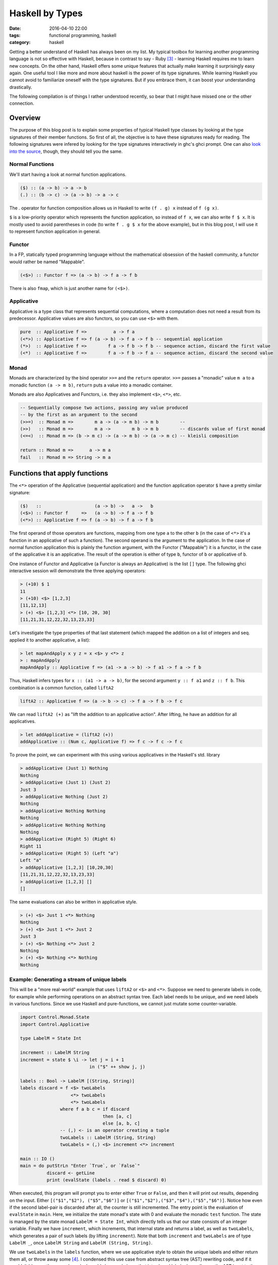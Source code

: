 ================
Haskell by Types
================

:date: 2016-04-10 22:00
:tags: functional programming, haskell
:category: haskell

Getting a better understand of Haskell has always been on my
list. My typical toolbox for learning another programming
language is not so effective with Haskell, because in contrast to
say - Ruby [#f3]_  - learning Haskell requires me to learn new
concepts. On the other hand, Haskell offers some unique features
that actually make learning it surprisingly easy again.
One useful tool I like more and more about haskell is the
power of its type signatures. While learning Haskell you
cannot avoid to familiarize oneself with the type signatures.
But if you embrace them, it can boost your understanding
drastically.

The following compilation is of things I rather understood
recently, so bear that I might have missed one or the other
connection.

Overview
========

The purpose of this blog post is to explain some properties
of typical Haskell type classes by looking at the type
signatures of their member functions. So first of all, the
objective is to have these signatures ready for reading.
The following signatures were infered by looking for the type
signatures interactively in ghc's ghci prompt. One can also
`look into the source <https://hackage.haskell.org/package/base-4.8.2.0/docs/Control-Applicative.html>`_,
though, they should tell you the same.

Normal Functions
----------------

We'll start having a look at normal function applications.

.. code-block:: haskell

   ($) :: (a -> b) -> a -> b
   (.) :: (b -> c) -> (a -> b) -> a -> c


The `.` operator for function composition allows us
in Haskell to write ``(f . g) x`` instead of ``f (g x)``.

``$`` is a low-priority operator which represents the
function application, so instead of ``f x``, we can also
write ``f $ x``. It is mostly used to avoid parentheses in
code (to write ``f . g $ x`` for the above example), but
in this blog post, I will use it to represent
function application in general.

Functor
-------

In a FP, statically typed programming language without the
mathematical obsession of the haskell community, a functor
would rather be named "Mappable".

.. code-block:: haskell

   (<$>) :: Functor f => (a -> b) -> f a -> f b

There is also ``fmap``, which is just another name for ``(<$>)``.


Applicative
-----------

Applicative is a type class that represents sequential
computations, where a computation does not need a result
from its predecessor. Applicative values are also functors,
so you can use ``<$>`` with them.


.. code-block:: haskell

   pure  :: Applicative f =>          a -> f a
   (<*>) :: Applicative f => f (a -> b) -> f a -> f b -- sequential application
   (*>)  :: Applicative f =>        f a -> f b -> f b -- sequence action, discard the first value
   (<*)  :: Applicative f =>        f a -> f b -> f a -- sequence action, discard the second value

Monad
-----

Monads are characterized by the bind operator ``>>=`` and
the ``return`` operator. ``>>=`` passes a "monadic" value
``m a`` to a monadic function ``(a -> m b)``, ``return``
puts a value into a monadic container.

Monads are also Applicatives and Functors, i.e. they also
implement ``<$>``, ``<*>``, etc.

.. code-block:: haskell

   -- Sequentially compose two actions, passing any value produced
   -- by the first as an argument to the second
   (>>=)  :: Monad m =>        m a -> (a -> m b) -> m b        --
   (>>)   :: Monad m =>        m a ->        m b -> m b        -- discards value of first monad
   (<=<)  :: Monad m => (b -> m c) -> (a -> m b) -> (a -> m c) -- kleisli composition

   return :: Monad m =>      a -> m a
   fail   :: Monad m => String -> m a


Functions that apply functions
==============================

The ``<*>`` operation of the Applicative (sequential
application) and the function application operator ``$``
have a pretty similar signature:

.. code-block:: haskell

   ($)   ::                    (a -> b) ->   a ->   b
   (<$>) :: Functor f     =>   (a -> b) -> f a -> f b
   (<*>) :: Applicative f => f (a -> b) -> f a -> f b

The first operand of those operators are functions, mapping
from one type ``a`` to the other ``b`` (in the case of
``<*>`` it's a function in an applicative of such a function).
The second operand is the argument to the application. In
the case of normal function application this is plainly the
function argument, with the Functor ("Mappable") it is a
functor, in the case of the applicative it is an applicative.
The result of the operation is either of type ``b``, functor
of ``b`` or applicative of ``b``.

One instance of Functor and Applicative  (a Functor is
always an Applicative) is the list ``[]`` type.
The following ghci interactive session will demonstrate
the three applying operators:

.. code-block:: haskell

   > (+10) $ 1
   11
   > (+10) <$> [1,2,3]
   [11,12,13]
   > (+) <$> [1,2,3] <*> [10, 20, 30]
   [11,21,31,12,22,32,13,23,33]

Let's investigate the type properties of that last statement
(which mapped the addition on a list of integers and seq.
applied it to another applicative, a list):

.. code-block:: haskell

   > let mapAndApply x y z = x <$> y <*> z
   > : mapAndApply
   mapAndApply :: Applicative f => (a1 -> a -> b) -> f a1 -> f a -> f b

Thus, Haskell infers types for ``x :: (a1 -> a -> b)``, for
the second argument ``y :: f a1`` and ``z :: f b``.
This combination is a common function, called ``liftA2``

.. code-block:: haskell

   liftA2 :: Applicative f => (a -> b -> c) -> f a -> f b -> f c

We can read ``liftA2 (+)`` as "lift the addition to an
applicative action". After lifting, he have an addition for
all applicatives.

.. code-block:: haskell

   > let addApplicative = (liftA2 (+))
   addApplicative :: (Num c, Applicative f) => f c -> f c -> f c

To prove the point, we can experiment with this using
various applicatives in the Haskell's std. library

.. code-block:: haskell

   > addApplicative (Just 1) Nothing
   Nothing
   > addApplicative (Just 1) (Just 2)
   Just 3
   > addApplicative Nothing (Just 2)
   Nothing
   > addApplicative Nothing Nothing
   Nothing
   > addApplicative Nothing Nothing
   Nothing
   > addApplicative (Right 5) (Right 6)
   Right 11
   > addApplicative (Right 5) (Left "a")
   Left "a"
   > addApplicative [1,2,3] [10,20,30]
   [11,21,31,12,22,32,13,23,33]
   > addApplicative [1,2,3] []
   []

The same evaluations can also be written in applicative
style.

.. code-block:: haskell

   > (+) <$> Just 1 <*> Nothing
   Nothing
   > (+) <$> Just 1 <*> Just 2
   Just 3
   > (+) <$> Nothing <*> Just 2
   Nothing
   > (+) <$> Nothing <*> Nothing
   Nothing

Example: Generating a stream of unique labels
---------------------------------------------

This will be a "more real-world" example that uses ``liftA2``
or ``<$>`` and ``<*>``. Suppose we need to generate labels in
code, for example while performing operations on an abstract
syntax tree. Each label needs to be unique, and we need labels
in various functions. Since we use Haskell and pure-functions,
we cannot just mutate some counter-variable.

.. code-block:: haskell

   import Control.Monad.State
   import Control.Applicative

   type LabelM = State Int

   increment :: LabelM String
   increment = state $ \i -> let j = i + 1
                             in ("$" ++ show j, j)

   labels :: Bool -> LabelM [(String, String)]
   labels discard = f <$> twoLabels
                      <*> twoLabels
                      <*> twoLabels
                  where f a b c = if discard
                                  then [a, c]
                                  else [a, b, c]
                  -- (,) <- is an operator creating a tuple
                  twoLabels :: LabelM (String, String)
                  twoLabels = (,) <$> increment <*> increment

   main :: IO ()
   main = do putStrLn "Enter `True`, or `False`"
             discard <- getLine
             print (evalState (labels . read $ discard) 0)

When executed, this program will prompt you to enter either
``True`` or ``False``, and then it will print out results,
depending on the input. Either ``[("$1","$2"), ("$5","$6")]``
or ``[("$1","$2"),("$3","$4"),("$5","$6")]``. Notice how even
if the second label-pair is discarded after all, the counter
is still incremented. The entry point is the evaluation of
``evalState`` in ``main``. Here, we initialize the state
monad's state with 0 and evaluate the monadic ``test``
function. The state is managed by the state monad
``LabelM = State Int``, which directly tells us
that our state consists of an integer variable.
Finally we have ``increment``, which increments, that internal
state and returns a label, as well as ``twoLabels``, which
generates a pair of such labels (by lifting ``increment``).
Note that both ``increment`` and ``twoLabels`` are of type
``LabelM _``, once ``LabelM String`` and ``LabelM (String,
String)``.

We use ``twoLabels`` in the ``labels`` function, where we
use applicative style to obtain the unique labels and either
return them all, or throw away some [#f4]_. I condensed this
use case from abstract syntax tree (AST) rewriting code, and
if it wouldn't blow up the example code, I would show code
here, that introduced labels depending on the AST input to
the program.

Solving this issue with label has some benfits. First of
all, it makes the state explicit in the type signatures,
which gives you the guarantee that if you are not using the
``LabelM`` type, you are not touching that state.
Then, the state is handled just like any other value in
Haskell -- immutable. ``evalState`` is the bottleneck (in a
good sense), that allows us to evaluate our "stateful" code
and fetch it over in the LabelM-free world.


Composition Patterns
====================

Another interesting pair of operations with a similar
signature are the operators ``(.)`` and ``(<=<)``.

.. code-block:: haskell

   (.)   ::            (b ->   c) -> (a ->   b) -> (a -> c)
   (<=<) :: Monad m => (b -> m c) -> (a -> m b) -> (a -> m c)

The correspondence here is between functions of type ``(b -> c)``
and monadic functions of signature ``Monad m => (b -> m c)``. I.e.
the signatures of ``(.)`` and ``(<=<)`` have almost the same
pattern.

We know this ``Monad m => (b -> m c)`` signatures from the
bind-operator's second operand:

.. code-block:: haskell

   (>>=) :: Monad m => m a -> (a -> m b) -> m b

By joining two ``M a >>= \x -> M b`` operations, I aim to
infer  ``(<=<)``, we'll use the ``Maybe`` monad and I'll
write the signatures of the lambda functions to the right.

.. code-block:: haskell

   printLengthPrint :: Int -> Maybe Double
   printLengthPrint = \w -> Just (show w)    -- :: Int -> Maybe String
                  >>= \x -> Just (length x)  -- :: String -> Maybe Int
                  >>= \y -> Just (2.0 ^^ y)  -- :: Int -> Maybe Double

We can kind of identify the signature of ``(<=<)`` just by
looking at this. Now spell out the lambda functions in
point-free style (I called them ``f,g,h``) and we can
implement the ``printLengthPrint`` function by Kleiski's
composition

.. code-block:: haskell

   f :: Int -> Maybe String
   f = Just . show
   g :: String -> Maybe Int
   g = Just . length
   h :: Int -> Maybe Double
   h = Just . (2.0 ^^)

   plp1 = h <=< g <=< f
   plp2 = f >=> g >=> h

To sum it up: Functional programming is often defined as
programming by function composition and application. Monads
are a functional concepts, and we can see that monads compose
in a strikingly similar way. I think this underlines that
Monads are indeed a functional concept (and not -- like
sometimes stated -- imperative programming in sheep's
clothing).

Resources
=========

For more detail on Haskell's types see the
`Typeclassopedia <https://wiki.haskell.org/Typeclassopedia>`_.

To familiarize yourself with Functors and Applicatives, it
is really great to write parsers with `megaparsec
<https://mrkkrp.github.io/megaparsec/>`_.


Footnotes
=========


.. [#f1] type signatures can be obtained by running ghci and asking it for types

   .. code-block:: haskell

        Prelude> import Control.Monad
        > :t (>>=)
        (>>=) :: Monad m => m a -> (a -> m b) -> m b
        > :t (>>)
        (>>) :: Monad m => m a -> m b -> m b
        > :t return
        return :: Monad m => a -> m a
        > :t fail
        fail :: Monad m => String -> m a
        > :t (<$>)
        (<$>) :: Functor f => (a -> b) -> f a -> f b
        > :t (<$)
        (<$) :: Functor f => a -> f b -> f a
        > :t pure
        pure :: Applicative f => a -> f a
        > :t (<*>)
        (<*>) :: Applicative f => f (a -> b) -> f a -> f b
        > :t (*>)
        (*>) :: Applicative f => f a -> f b -> f b
        > :t (<*)
        (<*) :: Applicative f => f a -> f b -> f a
        > :t ($)
        ($) :: (a -> b) -> a -> b
        > :t fmap
        fmap :: Functor f => (a -> b) -> f a -> f b
        > :t (<=<)
        (<=<) :: Monad m => (b -> m c) -> (a -> m b) -> a -> m c
        > :t (.)
        (.) :: (b -> c) -> (a -> b) -> a -> c

.. [#f2] Some notes on Tooling

   In my experience, I learned the best with Haskell,
   when I used appropriate tooling. They accelerate
   learning Haskell so much.

   `hlint
   <https://hackage.haskell.org/package/hlint>`_ is
   your friend with invaluable information. It
   notifies you when you use redundant brackets and
   this feedback will familiarize you with operator
   precedence much quicker.

   I use neovim with the plugins ::

           Plug 'benekastah/neomake'
           Plug 'dag/vim2hs'
           Plug 'bitc/vim-hdevtools'


   Pointfree is another tool, that I use curiously, it
   transforms your code to point-free style. I often use it
   when I feel that a line of code could possibly be written
   in point free style, check it out and revert back if I
   feel normal-style Haskell is better.

.. [#f3] A Python programmer will probably pick up Ruby's
   language features rather quickly and huge portions
   of the time learning Ruby will be spent on
   familiarizing onesself with the standard library.

.. [#f4] My first intuition here was to use monadic
   functionality  (``>>=``), yet as it turns out,
   functor and applicative (``<*>``) is enough. This
   confused me: If applicatives were about sequential
   actions, where the current item does not know about its
   predecessor, how could it increment the state-monads
   state? The answer is in the signatures:

   .. code-block:: haskell

           (<*>) :: Applicative f => f (a -> b) -> f a -> f b

   The ``f (a -> b)`` piece tells us, that we map from one
   value of the applicative to another. the consecutive ``->
   f a -> f b`` tell us, that our ``(a -> b)`` operation is
   applied to ``f a`` to yield ``f b``. Thus shouldn't have
   surprised me that applicative is in fact capable of
   incrementing the counter.

   For comparison, Monad's bind also  has this mapping from
   ``a`` to ``b`` in it's signature, however in the form of
   ``(a -> m b)``.

   .. code-block:: haskell

      (>>=)  :: Monad m =>        m a -> (a -> m b) -> m b

.. vim:tw=60:
